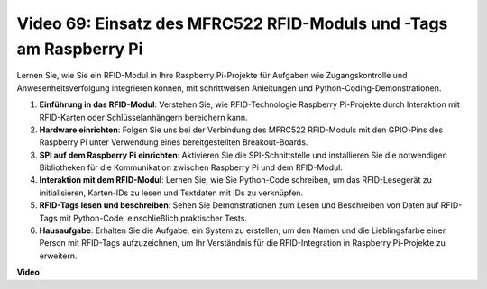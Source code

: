 Video 69: Einsatz des MFRC522 RFID-Moduls und -Tags am Raspberry Pi
=======================================================================================

Lernen Sie, wie Sie ein RFID-Modul in Ihre Raspberry Pi-Projekte für Aufgaben wie Zugangskontrolle und Anwesenheitsverfolgung integrieren können, mit schrittweisen Anleitungen und Python-Coding-Demonstrationen.

1. **Einführung in das RFID-Modul**: Verstehen Sie, wie RFID-Technologie Raspberry Pi-Projekte durch Interaktion mit RFID-Karten oder Schlüsselanhängern bereichern kann.
2. **Hardware einrichten**: Folgen Sie uns bei der Verbindung des MFRC522 RFID-Moduls mit den GPIO-Pins des Raspberry Pi unter Verwendung eines bereitgestellten Breakout-Boards.
3. **SPI auf dem Raspberry Pi einrichten**: Aktivieren Sie die SPI-Schnittstelle und installieren Sie die notwendigen Bibliotheken für die Kommunikation zwischen Raspberry Pi und dem RFID-Modul.
4. **Interaktion mit dem RFID-Modul**: Lernen Sie, wie Sie Python-Code schreiben, um das RFID-Lesegerät zu initialisieren, Karten-IDs zu lesen und Textdaten mit IDs zu verknüpfen.
5. **RFID-Tags lesen und beschreiben**: Sehen Sie Demonstrationen zum Lesen und Beschreiben von Daten auf RFID-Tags mit Python-Code, einschließlich praktischer Tests.
6. **Hausaufgabe**: Erhalten Sie die Aufgabe, ein System zu erstellen, um den Namen und die Lieblingsfarbe einer Person mit RFID-Tags aufzuzeichnen, um Ihr Verständnis für die RFID-Integration in Raspberry Pi-Projekte zu erweitern.

**Video**

.. raw:: html

    <iframe width="700" height="500" src="https://www.youtube.com/embed/5ZJjx4dDUyw?si=iovDd8Xf3BKDyx7u" title="YouTube-Videoplayer" frameborder="0" allow="accelerometer; autoplay; clipboard-write; encrypted-media; gyroscope; picture-in-picture; web-share" allowfullscreen></iframe>

